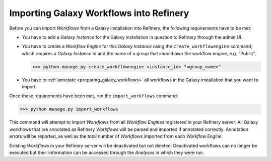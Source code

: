 .. _importing_galaxy_workflows:

Importing Galaxy Workflows into Refinery
========================================

Before you can import *Workflows* from a Galaxy installation into Refinery, the
following requirements have to be met:

* You have to add a *Galaxy Instance* for the Galaxy installation in question to Refinery through the admin UI.
* You have to create a *Workflow Engine* for this *Galaxy Instance* using the ``create_workflowengine`` command, which requires a *Galaxy Instance* id and the name of a group that should own the workflow engine, e.g. "Public".

  >>> python manage.py create_workflowengine <instance_id> "<group_name>"

* You have to :ref:`annotate <preparing_galaxy_workflows>` all workflows in the Galaxy installation that you want to import.  

Once these requirements have been met, run the ``import_workflows`` command:

>>> python manage.py import_workflows

This command will attempt to import *Workflows* from all *Workflow Engines* registered in your Refinery server.
All Galaxy workflows that are annotated as Refinery *Workflows* will be parsed and imported if annotated correctly. Annotation
errors will be reported, as well as the total number of *Workflows* imported from each *Workflow Engine*.

Existing *Workflows* in your Refinery server will be deactivated but not deleted. Deactivated workflows can no 
longer be executed but their information can be accessed through the *Analyses* in which they were run.